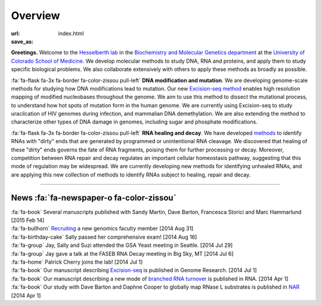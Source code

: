 Overview
========

:url:
:save_as: index.html

**Greetings.** Welcome to the `Hesselberth lab
<http://www.ucdenver.edu/academics/colleges/medicalschool/departments/biochemistry/Faculty/PrimaryFaculty/Pages/Hesselberth.aspx>`_
in the `Biochemistry and Molecular Genetics department
<http://www.ucdenver.edu/academics/colleges/medicalschool/departments/biochemistry/Pages/Home.aspx>`_
at the `University of Colorado School of Medicine
<http://www.ucdenver.edu/anschutz/Pages/landing.aspx>`_. We develop
molecular methods to study DNA, RNA and proteins, and apply them to study
specific biological problems. We also collaborate extensively with others
to apply these methods as broadly as possible.

:fa:`fa-flask fa-3x fa-border fa-color-zissou pull-left` **DNA modification and
mutation**. We are developing genome-scale methods for studying how DNA
modifications lead to mutation. Our new `Excision-seq method
<http://www.ncbi.nlm.nih.gov/pubmed/25015380>`_ enables high resolution
mapping of modified nucleobases throughout the genome. We aim to use this
method to dissect the mutational process, to understand how hot spots of
mutation form in the human genome. We are currently using Excision-seq to
study uracilcation of HIV genomes during infection, and mammalian DNA
demethylation. We are also extending the method to characterize other
types of DNA damage in genomes, including sugar and phosphate
modifications.

:fa:`fa-flask fa-3x fa-border fa-color-zissou pull-left` **RNA healing and decay**. We
have developed `methods <http://www.ncbi.nlm.nih.gov/pubmed/20075163>`_ to
identify RNAs with "dirty" ends that are generated by programmed or
unintentional RNA cleavage. We discovered that healing of these "dirty"
ends governs the fate of RNA fragments, poising them for further
processing or decay. Moreover, competition between RNA repair and decay
regulates an important cellular homeostasis pathway, suggesting that this
mode of regulation may be widespread. We are currently developing new
methods for identifying unhealed RNAs, and are applying this new
collection of methods to identify RNAs subject to healing, repair and
decay. 

------------------------------------------------------------------------------

News :fa:`fa-newspaper-o fa-color-zissou`
*****************************************

.. check news items with `make publish` to confirm they fit in 1 line on
.. the page.

| :fa:`fa-book` Several manuscripts published with Sandy Martin, Dave
  Barton, Francesca Storici and Marc Hammarlund [2015 Feb 14]

| :fa:`fa-bullhorn` `Recruiting <https://t.co/JkUp4oxUQj>`_ a new genomics
  faculty member [2014 Aug 31]

| :fa:`fa-birthday-cake` Sally passed her comprehensive exam! [2014 Aug 16]

| :fa:`fa-group` Jay, Sally and Suzi attended the GSA Yeast meeting in
  Seattle. [2014 Jul 29]

| :fa:`fa-group` Jay gave a talk at the FASEB RNA Decay meeting in Big
  Sky, MT [2014 Jul 6]

| :fa:`fa-home` Patrick Cherry joins the lab! [2014 Jul 1]

| :fa:`fa-book` Our manuscript describing `Excision-seq
  <http://www.ncbi.nlm.nih.gov/pubmed/25015380>`_ is
  published in Genome Research. [2014 Jul 1]

| :fa:`fa-book` Our manuscript describing a new mode of `branched RNA
  turnover
  <http://www.ncbi.nlm.nih.gov/pubmed/24919400>`_ is
  published in RNA.  [2014 Apr 1]

| :fa:`fa-book` Our study with Dave Barton and Daphne Cooper to
  globally map RNase L substrates is published in `NAR
  <http://www.ncbi.nlm.nih.gov/pubmed/24500209>`_ 
  [2014 Apr 1]


